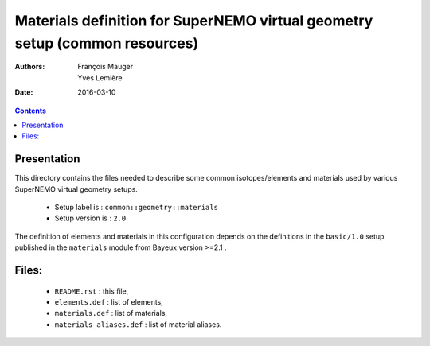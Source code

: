 ============================================================================
Materials definition for SuperNEMO virtual geometry setup (common resources)
============================================================================

:Authors: François Mauger, Yves Lemière
:Date:    2016-03-10

.. contents::
   :depth: 3
..


Presentation
============

This  directory contains  the  files needed  to  describe some  common
isotopes/elements  and materials  used  by  various SuperNEMO  virtual
geometry setups.

 * Setup label is : ``common::geometry::materials``
 * Setup version is : ``2.0``

The definition of elements and materials in this configuration depends
on  the  definitions  in  the ``basic/1.0``  setup  published  in  the
``materials`` module from Bayeux version >=2.1 .


Files:
======

 * ``README.rst`` : this file,
 * ``elements.def`` : list of elements,
 * ``materials.def`` : list of materials,
 * ``materials_aliases.def`` : list of material aliases.
